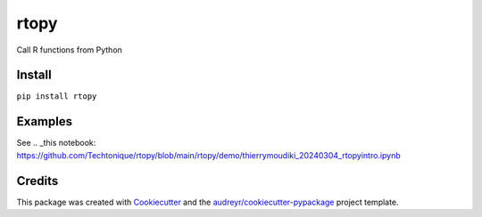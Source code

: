 =====
rtopy
=====


.. image:: https://img.shields.io/pypi/v/rtopy.svg
        :target: https://pypi.python.org/pypi/rtopy

.. image:: https://www.codefactor.io/repository/github/techtonique/rtopy/badge/main
   :target: https://www.codefactor.io/repository/github/techtonique/rtopy/overview/main
   :alt: CodeFactor

.. image:: https://hits.dwyl.com/Techtonique/rtopy.svg?style=flat-square
   :target: http://hits.dwyl.com/Techtonique/rtopy
   :alt: Hits

.. image:: https://img.shields.io/badge/documentation-is_here-green
        :target: https://techtonique.github.io/rtopy/
        :alt: Documentation Status


Call R functions from Python


Install
--------

``pip install rtopy``

Examples
--------

See  .. _this notebook: https://github.com/Techtonique/rtopy/blob/main/rtopy/demo/thierrymoudiki_20240304_rtopyintro.ipynb


Credits
-------

This package was created with Cookiecutter_ and the `audreyr/cookiecutter-pypackage`_ project template.

.. _Cookiecutter: https://github.com/audreyr/cookiecutter
.. _`audreyr/cookiecutter-pypackage`: https://github.com/audreyr/cookiecutter-pypackage

